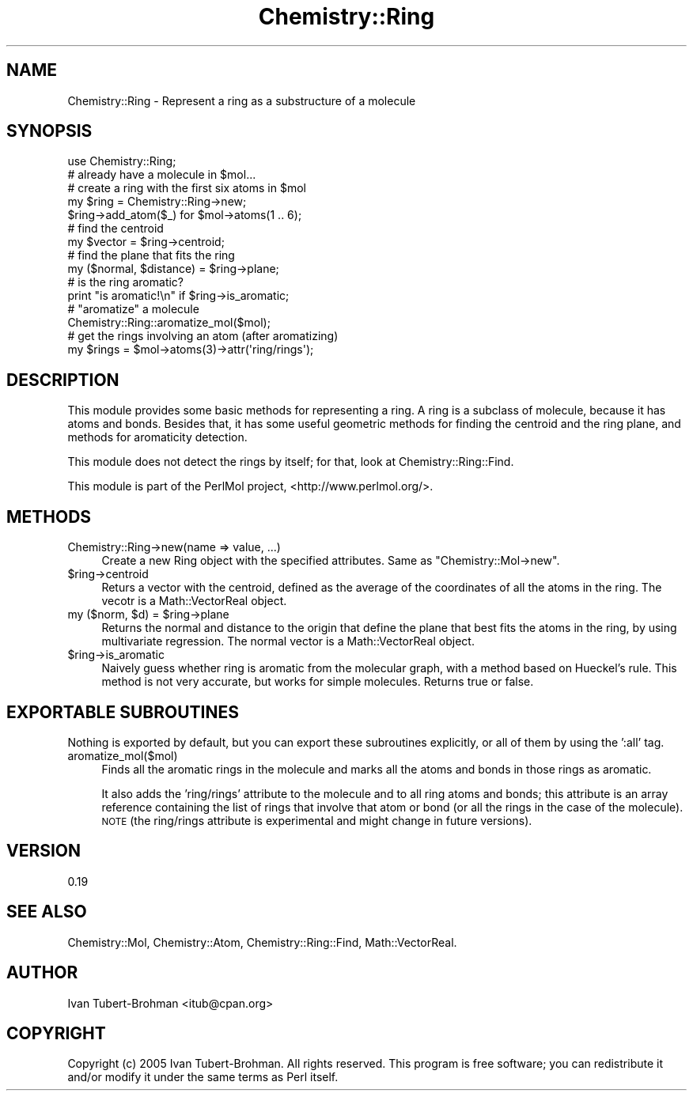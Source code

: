 .\" Automatically generated by Pod::Man 2.16 (Pod::Simple 3.05)
.\"
.\" Standard preamble:
.\" ========================================================================
.de Sh \" Subsection heading
.br
.if t .Sp
.ne 5
.PP
\fB\\$1\fR
.PP
..
.de Sp \" Vertical space (when we can't use .PP)
.if t .sp .5v
.if n .sp
..
.de Vb \" Begin verbatim text
.ft CW
.nf
.ne \\$1
..
.de Ve \" End verbatim text
.ft R
.fi
..
.\" Set up some character translations and predefined strings.  \*(-- will
.\" give an unbreakable dash, \*(PI will give pi, \*(L" will give a left
.\" double quote, and \*(R" will give a right double quote.  \*(C+ will
.\" give a nicer C++.  Capital omega is used to do unbreakable dashes and
.\" therefore won't be available.  \*(C` and \*(C' expand to `' in nroff,
.\" nothing in troff, for use with C<>.
.tr \(*W-
.ds C+ C\v'-.1v'\h'-1p'\s-2+\h'-1p'+\s0\v'.1v'\h'-1p'
.ie n \{\
.    ds -- \(*W-
.    ds PI pi
.    if (\n(.H=4u)&(1m=24u) .ds -- \(*W\h'-12u'\(*W\h'-12u'-\" diablo 10 pitch
.    if (\n(.H=4u)&(1m=20u) .ds -- \(*W\h'-12u'\(*W\h'-8u'-\"  diablo 12 pitch
.    ds L" ""
.    ds R" ""
.    ds C` ""
.    ds C' ""
'br\}
.el\{\
.    ds -- \|\(em\|
.    ds PI \(*p
.    ds L" ``
.    ds R" ''
'br\}
.\"
.\" Escape single quotes in literal strings from groff's Unicode transform.
.ie \n(.g .ds Aq \(aq
.el       .ds Aq '
.\"
.\" If the F register is turned on, we'll generate index entries on stderr for
.\" titles (.TH), headers (.SH), subsections (.Sh), items (.Ip), and index
.\" entries marked with X<> in POD.  Of course, you'll have to process the
.\" output yourself in some meaningful fashion.
.ie \nF \{\
.    de IX
.    tm Index:\\$1\t\\n%\t"\\$2"
..
.    nr % 0
.    rr F
.\}
.el \{\
.    de IX
..
.\}
.\"
.\" Accent mark definitions (@(#)ms.acc 1.5 88/02/08 SMI; from UCB 4.2).
.\" Fear.  Run.  Save yourself.  No user-serviceable parts.
.    \" fudge factors for nroff and troff
.if n \{\
.    ds #H 0
.    ds #V .8m
.    ds #F .3m
.    ds #[ \f1
.    ds #] \fP
.\}
.if t \{\
.    ds #H ((1u-(\\\\n(.fu%2u))*.13m)
.    ds #V .6m
.    ds #F 0
.    ds #[ \&
.    ds #] \&
.\}
.    \" simple accents for nroff and troff
.if n \{\
.    ds ' \&
.    ds ` \&
.    ds ^ \&
.    ds , \&
.    ds ~ ~
.    ds /
.\}
.if t \{\
.    ds ' \\k:\h'-(\\n(.wu*8/10-\*(#H)'\'\h"|\\n:u"
.    ds ` \\k:\h'-(\\n(.wu*8/10-\*(#H)'\`\h'|\\n:u'
.    ds ^ \\k:\h'-(\\n(.wu*10/11-\*(#H)'^\h'|\\n:u'
.    ds , \\k:\h'-(\\n(.wu*8/10)',\h'|\\n:u'
.    ds ~ \\k:\h'-(\\n(.wu-\*(#H-.1m)'~\h'|\\n:u'
.    ds / \\k:\h'-(\\n(.wu*8/10-\*(#H)'\z\(sl\h'|\\n:u'
.\}
.    \" troff and (daisy-wheel) nroff accents
.ds : \\k:\h'-(\\n(.wu*8/10-\*(#H+.1m+\*(#F)'\v'-\*(#V'\z.\h'.2m+\*(#F'.\h'|\\n:u'\v'\*(#V'
.ds 8 \h'\*(#H'\(*b\h'-\*(#H'
.ds o \\k:\h'-(\\n(.wu+\w'\(de'u-\*(#H)/2u'\v'-.3n'\*(#[\z\(de\v'.3n'\h'|\\n:u'\*(#]
.ds d- \h'\*(#H'\(pd\h'-\w'~'u'\v'-.25m'\f2\(hy\fP\v'.25m'\h'-\*(#H'
.ds D- D\\k:\h'-\w'D'u'\v'-.11m'\z\(hy\v'.11m'\h'|\\n:u'
.ds th \*(#[\v'.3m'\s+1I\s-1\v'-.3m'\h'-(\w'I'u*2/3)'\s-1o\s+1\*(#]
.ds Th \*(#[\s+2I\s-2\h'-\w'I'u*3/5'\v'-.3m'o\v'.3m'\*(#]
.ds ae a\h'-(\w'a'u*4/10)'e
.ds Ae A\h'-(\w'A'u*4/10)'E
.    \" corrections for vroff
.if v .ds ~ \\k:\h'-(\\n(.wu*9/10-\*(#H)'\s-2\u~\d\s+2\h'|\\n:u'
.if v .ds ^ \\k:\h'-(\\n(.wu*10/11-\*(#H)'\v'-.4m'^\v'.4m'\h'|\\n:u'
.    \" for low resolution devices (crt and lpr)
.if \n(.H>23 .if \n(.V>19 \
\{\
.    ds : e
.    ds 8 ss
.    ds o a
.    ds d- d\h'-1'\(ga
.    ds D- D\h'-1'\(hy
.    ds th \o'bp'
.    ds Th \o'LP'
.    ds ae ae
.    ds Ae AE
.\}
.rm #[ #] #H #V #F C
.\" ========================================================================
.\"
.IX Title "Chemistry::Ring 3"
.TH Chemistry::Ring 3 "2016-02-11" "perl v5.10.0" "User Contributed Perl Documentation"
.\" For nroff, turn off justification.  Always turn off hyphenation; it makes
.\" way too many mistakes in technical documents.
.if n .ad l
.nh
.SH "NAME"
Chemistry::Ring \- Represent a ring as a substructure of a molecule
.SH "SYNOPSIS"
.IX Header "SYNOPSIS"
.Vb 1
\&    use Chemistry::Ring;
\&    
\&    # already have a molecule in $mol...
\&    # create a ring with the first six atoms in $mol
\&    my $ring = Chemistry::Ring\->new;
\&    $ring\->add_atom($_) for $mol\->atoms(1 .. 6);
\&
\&    # find the centroid
\&    my $vector = $ring\->centroid;
\&
\&    # find the plane that fits the ring
\&    my ($normal, $distance) = $ring\->plane;
\&
\&    # is the ring aromatic?
\&    print "is aromatic!\en" if $ring\->is_aromatic;
\&
\&    # "aromatize" a molecule
\&    Chemistry::Ring::aromatize_mol($mol);
\&
\&    # get the rings involving an atom (after aromatizing)
\&    my $rings = $mol\->atoms(3)\->attr(\*(Aqring/rings\*(Aq);
.Ve
.SH "DESCRIPTION"
.IX Header "DESCRIPTION"
This module provides some basic methods for representing a ring. A ring is
a subclass of molecule, because it has atoms and bonds. Besides that, it
has some useful geometric methods for finding the centroid and the ring plane,
and methods for aromaticity detection.
.PP
This module does not detect the rings by itself; for that, look at 
Chemistry::Ring::Find.
.PP
This module is part of the PerlMol project, <http://www.perlmol.org/>.
.SH "METHODS"
.IX Header "METHODS"
.IP "Chemistry::Ring\->new(name => value, ...)" 4
.IX Item "Chemistry::Ring->new(name => value, ...)"
Create a new Ring object with the specified attributes. Same as
\&\f(CW\*(C`Chemistry::Mol\->new\*(C'\fR.
.ie n .IP "$ring\->centroid" 4
.el .IP "\f(CW$ring\fR\->centroid" 4
.IX Item "$ring->centroid"
Returs a vector with the centroid, defined as the average of the coordinates
of all the atoms in the ring. The vecotr is a Math::VectorReal object.
.ie n .IP "my ($norm, $d\fR) = \f(CW$ring\->plane" 4
.el .IP "my ($norm, \f(CW$d\fR) = \f(CW$ring\fR\->plane" 4
.IX Item "my ($norm, $d) = $ring->plane"
Returns the normal and distance to the origin that define the plane that best
fits the atoms in the ring, by using multivariate regression. The normal 
vector is a Math::VectorReal object.
.ie n .IP "$ring\->is_aromatic" 4
.el .IP "\f(CW$ring\fR\->is_aromatic" 4
.IX Item "$ring->is_aromatic"
Naively guess whether ring is aromatic from the molecular graph, with a method
based on Hu\*:ckel's rule. This method is not very accurate, but works for simple
molecules. Returns true or false.
.SH "EXPORTABLE SUBROUTINES"
.IX Header "EXPORTABLE SUBROUTINES"
Nothing is exported by default, but you can export these subroutines
explicitly, or all of them by using the ':all' tag.
.IP "aromatize_mol($mol)" 4
.IX Item "aromatize_mol($mol)"
Finds all the aromatic rings in the molecule and marks all the atoms and bonds
in those rings as aromatic.
.Sp
It also adds the 'ring/rings' attribute to the molecule and to all ring atoms
and bonds; this attribute is an array reference containing the list of rings
that involve that atom or bond (or all the rings in the case of the molecule).
\&\s-1NOTE\s0 (the ring/rings attribute is experimental and might change in future
versions).
.SH "VERSION"
.IX Header "VERSION"
0.19
.SH "SEE ALSO"
.IX Header "SEE ALSO"
Chemistry::Mol, Chemistry::Atom, Chemistry::Ring::Find, 
Math::VectorReal.
.SH "AUTHOR"
.IX Header "AUTHOR"
Ivan Tubert-Brohman <itub@cpan.org>
.SH "COPYRIGHT"
.IX Header "COPYRIGHT"
Copyright (c) 2005 Ivan Tubert-Brohman. All rights reserved. This program is
free software; you can redistribute it and/or modify it under the same terms as
Perl itself.
